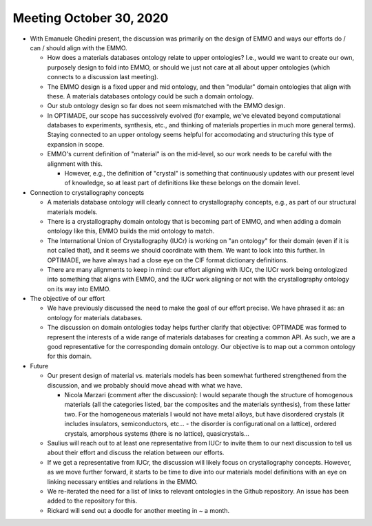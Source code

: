 ========================
Meeting October 30, 2020
========================

- With Emanuele Ghedini present, the discussion was primarily on the design of EMMO and ways our efforts do / can / should align with the EMMO.

  - How does a materials databases ontology relate to upper ontologies? 
    I.e., would we want to create our own, purposely design to fold into EMMO, or should we just not care at all about upper ontologies (which connects to a discussion last meeting).
    
  - The EMMO design is a fixed upper and mid ontology, and then "modular" domain ontologies that align with these. 
    A materials databases ontology could be such a domain ontology.
    
  - Our stub ontology design so far does not seem mismatched with the EMMO design.
    
  - In OPTIMADE, our scope has successively evolved (for example, we've elevated beyond computational databases to experiments, synthesis, etc., and thinking of materials properties in much more general terms). 
    Staying connected to an upper ontology seems helpful for accomodating and structuring this type of expansion in scope.
    
  - EMMO's current definition of "material" is on the mid-level, so our work needs to be careful with the alignment with this.
 
    - However, e.g., the definition of "crystal" is something that continuously updates with our present level of knowledge, so at least part of definitions like these belongs on the domain level.
    
- Connection to crystallography concepts

  - A materials database ontology will clearly connect to crystallography concepts, e.g., as part of our structural materials models.
  
  - There is a crystallography domain ontology that is becoming part of EMMO, and when adding a domain ontology like this, EMMO builds the mid ontology to match.
  
  - The International Union of Crystallography (IUCr) is working on "an ontology" for their domain (even if it is not called that), and it seems we should coordinate with them. 
    We want to look into this further. In OPTIMADE, we have always had a close eye on the CIF format dictionary definitions.
    
  - There are many alignments to keep in mind: our effort aligning with IUCr, the IUCr work being ontologized into something that aligns with EMMO, and the IUCr work aligning or not with the crystallography ontology on its way into EMMO.

- The objective of our effort

  - We have previously discussed the need to make the goal of our effort precise. 
    We have phrased it as: an ontology for materials databases.
  
  - The discussion on domain ontologies today helps further clarify that objective: OPTIMADE was formed to represent the interests of a wide range of materials databases for creating a common API. 
    As such, we are a good representative for the corresponding domain ontology. Our objective is to map out a common ontology for this domain. 
    
- Future

  - Our present design of material vs. materials models has been somewhat furthered strengthened from the discussion, and we probably should move ahead with what we have.
  
    * Nicola Marzari (comment after the discussion): I would separate though the structure of homogenous materials (all the categories listed, bar the composites and the materials synthesis), from these latter two. For the homogeneous materials I would not have metal alloys, but have disordered crystals (it includes insulators, semiconductors, etc... - the disorder is configurational on a lattice), ordered crystals, amorphous systems (there is no lattice), quasicrystals...

  - Saulius will reach out to at least one representative from IUCr to invite them to our next discussion to tell us about their effort and discuss the relation between our efforts.
    
  - If we get a representative from IUCr, the discussion will likely focus on crystallography concepts. 
    However, as we move further forward, it starts to be time to dive into our materials model definitions with an eye on linking necessary entities and relations in the EMMO.

  - We re-iterated the need for a list of links to relevant ontologies in the Github repository. An issue has been added to the repository for this.

  - Rickard will send out a doodle for another meeting in ~ a month.
